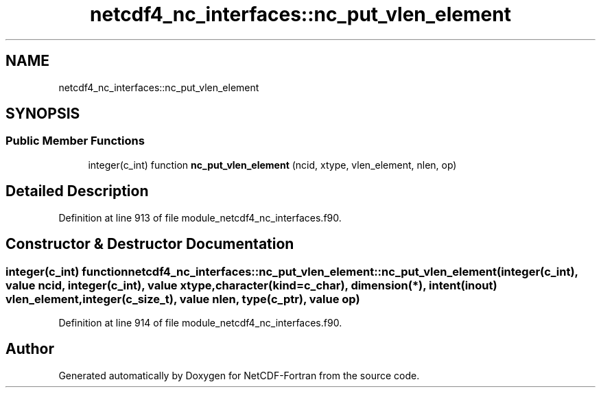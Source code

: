 .TH "netcdf4_nc_interfaces::nc_put_vlen_element" 3 "Wed Jan 17 2018" "Version 4.5.0-development" "NetCDF-Fortran" \" -*- nroff -*-
.ad l
.nh
.SH NAME
netcdf4_nc_interfaces::nc_put_vlen_element
.SH SYNOPSIS
.br
.PP
.SS "Public Member Functions"

.in +1c
.ti -1c
.RI "integer(c_int) function \fBnc_put_vlen_element\fP (ncid, xtype, vlen_element, nlen, op)"
.br
.in -1c
.SH "Detailed Description"
.PP 
Definition at line 913 of file module_netcdf4_nc_interfaces\&.f90\&.
.SH "Constructor & Destructor Documentation"
.PP 
.SS "integer(c_int) function netcdf4_nc_interfaces::nc_put_vlen_element::nc_put_vlen_element (integer(c_int), value ncid, integer(c_int), value xtype, character(kind=c_char), dimension(*), intent(inout) vlen_element, integer(c_size_t), value nlen, type(c_ptr), value op)"

.PP
Definition at line 914 of file module_netcdf4_nc_interfaces\&.f90\&.

.SH "Author"
.PP 
Generated automatically by Doxygen for NetCDF-Fortran from the source code\&.

